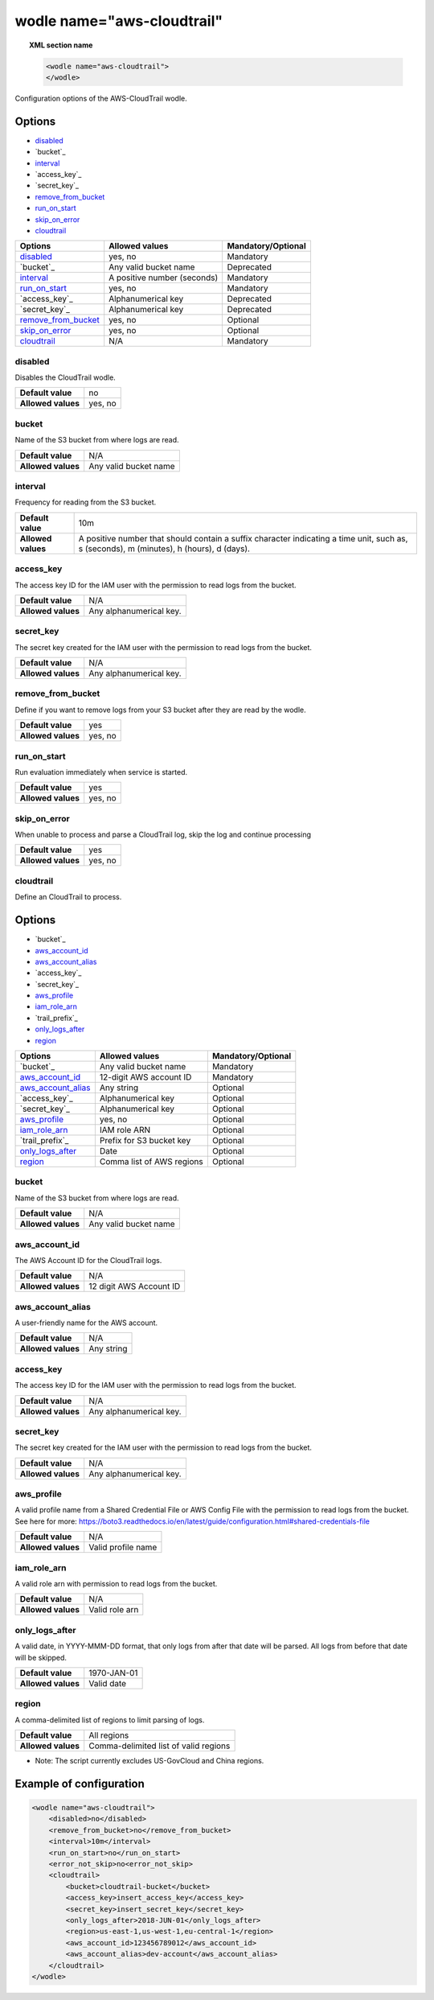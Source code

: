 .. Copyright (C) 2018 Wazuh, Inc.

.. _wodle_cloudtrail:

wodle name="aws-cloudtrail"
===========================

.. versionadded:: 3.2.0

.. topic:: XML section name

	.. code-block:: xml

		<wodle name="aws-cloudtrail">
		</wodle>

Configuration options of the AWS-CloudTrail wodle.


Options
-------

- `disabled`_
- `bucket`_
- `interval`_
- `access_key`_
- `secret_key`_
- `remove_from_bucket`_
- `run_on_start`_
- `skip_on_error`_
- `cloudtrail`_


+-----------------------+-----------------------------+--------------------+
| Options               | Allowed values              | Mandatory/Optional |
+=======================+=============================+====================+
| `disabled`_           | yes, no                     | Mandatory          |
+-----------------------+-----------------------------+--------------------+
| `bucket`_             | Any valid bucket name       | Deprecated         |
+-----------------------+-----------------------------+--------------------+
| `interval`_           | A positive number (seconds) | Mandatory          |
+-----------------------+-----------------------------+--------------------+
| `run_on_start`_       | yes, no                     | Mandatory          |
+-----------------------+-----------------------------+--------------------+
| `access_key`_         | Alphanumerical key          | Deprecated         |
+-----------------------+-----------------------------+--------------------+
| `secret_key`_         | Alphanumerical key          | Deprecated         |
+-----------------------+-----------------------------+--------------------+
| `remove_from_bucket`_ | yes, no                     | Optional           |
+-----------------------+-----------------------------+--------------------+
| `skip_on_error`_      | yes, no                     | Optional           |
+-----------------------+-----------------------------+--------------------+
| `cloudtrail`_         | N/A                         | Mandatory          |
+-----------------------+-----------------------------+--------------------+

disabled
^^^^^^^^

Disables the CloudTrail wodle.

+--------------------+-----------------------------+
| **Default value**  | no                          |
+--------------------+-----------------------------+
| **Allowed values** | yes, no                     |
+--------------------+-----------------------------+

bucket
^^^^^^^

.. deprecated::

Name of the S3 bucket from where logs are read.

+--------------------+-----------------------------+
| **Default value**  | N/A                         |
+--------------------+-----------------------------+
| **Allowed values** | Any valid bucket name       |
+--------------------+-----------------------------+

interval
^^^^^^^^

Frequency for reading from the S3 bucket.

+--------------------+------------------------------------------------------------------------------------------------------------------------------------------+
| **Default value**  | 10m                                                                                                                                      |
+--------------------+------------------------------------------------------------------------------------------------------------------------------------------+
| **Allowed values** | A positive number that should contain a suffix character indicating a time unit, such as, s (seconds), m (minutes), h (hours), d (days). |
+--------------------+------------------------------------------------------------------------------------------------------------------------------------------+

access_key
^^^^^^^^^^

.. deprecated::

The access key ID for the IAM user with the permission to read logs from the bucket.

+--------------------+--------------------------+
| **Default value**  | N/A                      |
+--------------------+--------------------------+
| **Allowed values** | Any alphanumerical key.  |
+--------------------+--------------------------+

secret_key
^^^^^^^^^^

.. deprecated::

The secret key created for the IAM user with the permission to read logs from the bucket.

+--------------------+--------------------------+
| **Default value**  | N/A                      |
+--------------------+--------------------------+
| **Allowed values** | Any alphanumerical key.  |
+--------------------+--------------------------+

remove_from_bucket
^^^^^^^^^^^^^^^^^^

.. deprecated::

Define if you want to remove logs from your S3 bucket after they are read by the wodle.

+--------------------+---------+
| **Default value**  | yes     |
+--------------------+---------+
| **Allowed values** | yes, no |
+--------------------+---------+

run_on_start
^^^^^^^^^^^^^

Run evaluation immediately when service is started.

+--------------------+---------+
| **Default value**  | yes     |
+--------------------+---------+
| **Allowed values** | yes, no |
+--------------------+---------+

skip_on_error
^^^^^^^^^^^^^

When unable to process and parse a CloudTrail log, skip the log and continue processing

+--------------------+---------+
| **Default value**  | yes     |
+--------------------+---------+
| **Allowed values** | yes, no |
+--------------------+---------+

cloudtrail
^^^^^^^^^^^^^

Define an CloudTrail to process.

Options
-------

- `bucket`_
- `aws_account_id`_
- `aws_account_alias`_
- `access_key`_
- `secret_key`_
- `aws_profile`_
- `iam_role_arn`_
- `trail_prefix`_
- `only_logs_after`_
- `region`_

+-----------------------+-----------------------------+--------------------+
| Options               | Allowed values              | Mandatory/Optional |
+=======================+=============================+====================+
| `bucket`_             | Any valid bucket name       | Mandatory          |
+-----------------------+-----------------------------+--------------------+
| `aws_account_id`_     | 12-digit AWS account ID     | Mandatory          |
+-----------------------+-----------------------------+--------------------+
| `aws_account_alias`_  | Any string                  | Optional           |
+-----------------------+-----------------------------+--------------------+
| `access_key`_         | Alphanumerical key          | Optional           |
+-----------------------+-----------------------------+--------------------+
| `secret_key`_         | Alphanumerical key          | Optional           |
+-----------------------+-----------------------------+--------------------+
| `aws_profile`_        | yes, no                     | Optional           |
+-----------------------+-----------------------------+--------------------+
| `iam_role_arn`_       | IAM role ARN                | Optional           |
+-----------------------+-----------------------------+--------------------+
| `trail_prefix`_       | Prefix for S3 bucket key    | Optional           |
+-----------------------+-----------------------------+--------------------+
| `only_logs_after`_    | Date                        | Optional           |
+-----------------------+-----------------------------+--------------------+
| `region`_             | Comma list of AWS regions   | Optional           |
+-----------------------+-----------------------------+--------------------+

bucket
^^^^^^

Name of the S3 bucket from where logs are read.

+--------------------+-----------------------------+
| **Default value**  | N/A                         |
+--------------------+-----------------------------+
| **Allowed values** | Any valid bucket name       |
+--------------------+-----------------------------+

aws_account_id
^^^^^^^^^^^^^^

The AWS Account ID for the CloudTrail logs.

+--------------------+-----------------------------+
| **Default value**  | N/A                         |
+--------------------+-----------------------------+
| **Allowed values** | 12 digit AWS Account ID     |
+--------------------+-----------------------------+


aws_account_alias
^^^^^^^^^^^^^^^^^

A user-friendly name for the AWS account.

+--------------------+-----------------------------+
| **Default value**  | N/A                         |
+--------------------+-----------------------------+
| **Allowed values** | Any string                  |
+--------------------+-----------------------------+

access_key
^^^^^^^^^^

The access key ID for the IAM user with the permission to read logs from the bucket.

+--------------------+--------------------------+
| **Default value**  | N/A                      |
+--------------------+--------------------------+
| **Allowed values** | Any alphanumerical key.  |
+--------------------+--------------------------+

secret_key
^^^^^^^^^^

The secret key created for the IAM user with the permission to read logs from the bucket.

+--------------------+--------------------------+
| **Default value**  | N/A                      |
+--------------------+--------------------------+
| **Allowed values** | Any alphanumerical key.  |
+--------------------+--------------------------+

aws_profile
^^^^^^^^^^^

A valid profile name from a Shared Credential File or AWS Config File with the permission to read logs from the bucket.
See here for more:  https://boto3.readthedocs.io/en/latest/guide/configuration.html#shared-credentials-file

+--------------------+--------------------+
| **Default value**  | N/A                |
+--------------------+--------------------+
| **Allowed values** | Valid profile name |
+--------------------+--------------------+

iam_role_arn
^^^^^^^^^^^^

A valid role arn with permission to read logs from the bucket.

+--------------------+----------------+
| **Default value**  | N/A            |
+--------------------+----------------+
| **Allowed values** | Valid role arn |
+--------------------+----------------+


only_logs_after
^^^^^^^^^^^^^^^

A valid date, in YYYY-MMM-DD format, that only logs from after that date will be parsed.  All logs from before that date will be skipped.

+--------------------+-------------+
| **Default value**  | 1970-JAN-01 |
+--------------------+-------------+
| **Allowed values** | Valid date  |
+--------------------+-------------+

region
^^^^^^^^^^^^^^^

A comma-delimited list of regions to limit parsing of logs.

+--------------------+----------------------------------------+
| **Default value**  | All regions                            |
+--------------------+----------------------------------------+
| **Allowed values** | Comma-delimited list of valid regions  |
+--------------------+----------------------------------------+

* Note: The script currently excludes US-GovCloud and China regions.


Example of configuration
------------------------

.. code-block:: xml

  <wodle name="aws-cloudtrail">
      <disabled>no</disabled>
      <remove_from_bucket>no</remove_from_bucket>
      <interval>10m</interval>
      <run_on_start>no</run_on_start>
      <error_not_skip>no<error_not_skip>
      <cloudtrail>
          <bucket>cloudtrail-bucket</bucket>
          <access_key>insert_access_key</access_key>
          <secret_key>insert_secret_key</secret_key>
          <only_logs_after>2018-JUN-01</only_logs_after>
          <region>us-east-1,us-west-1,eu-central-1</region>
          <aws_account_id>123456789012</aws_account_id>
          <aws_account_alias>dev-account</aws_account_alias>
      </cloudtrail>
  </wodle>
